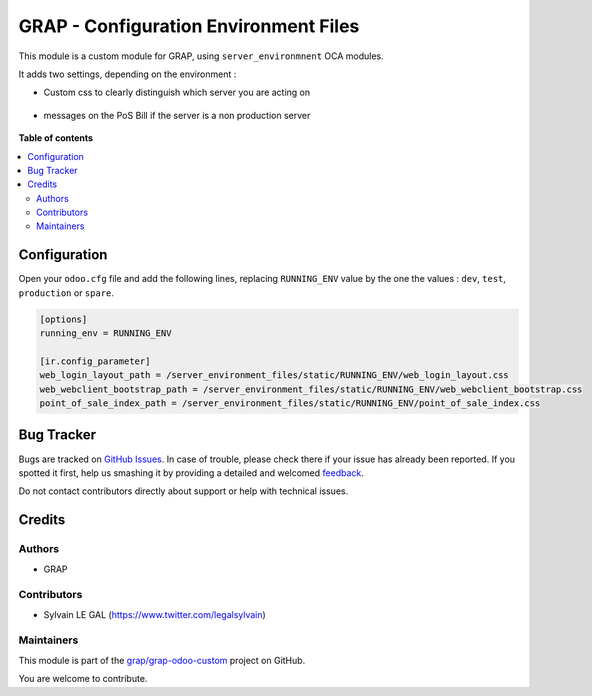 ======================================
GRAP - Configuration Environment Files
======================================

.. !!!!!!!!!!!!!!!!!!!!!!!!!!!!!!!!!!!!!!!!!!!!!!!!!!!!
   !! This file is generated by oca-gen-addon-readme !!
   !! changes will be overwritten.                   !!
   !!!!!!!!!!!!!!!!!!!!!!!!!!!!!!!!!!!!!!!!!!!!!!!!!!!!

.. |badge1| image:: https://img.shields.io/badge/maturity-Beta-yellow.png
    :target: https://odoo-community.org/page/development-status
    :alt: Beta
.. |badge2| image:: https://img.shields.io/badge/licence-AGPL--3-blue.png
    :target: http://www.gnu.org/licenses/agpl-3.0-standalone.html
    :alt: License: AGPL-3
.. |badge3| image:: https://img.shields.io/badge/github-grap%2Fgrap--odoo--custom-lightgray.png?logo=github
    :target: https://github.com/grap/grap-odoo-custom/tree/12.0/server_environment_files
    :alt: grap/grap-odoo-custom

|badge1| |badge2| |badge3| 

This module is a custom module for GRAP, using ``server_environmnent`` OCA
modules.

It adds two settings, depending on the environment :

* Custom css to clearly distinguish which server you are acting on

.. figure:: https://raw.githubusercontent.com/grap/grap-odoo-custom/12.0/server_environment_files/static/description/login_page.png

* messages on the PoS Bill if the server is a non production server

.. figure:: https://raw.githubusercontent.com/grap/grap-odoo-custom/12.0/server_environment_files/static/description/point_of_sale_ticket.png

**Table of contents**

.. contents::
   :local:

Configuration
=============

Open your ``odoo.cfg`` file and add the following lines, replacing ``RUNNING_ENV``
value by the one the values : ``dev``, ``test``, ``production`` or ``spare``.

.. code-block::

    [options]
    running_env = RUNNING_ENV

    [ir.config_parameter]
    web_login_layout_path = /server_environment_files/static/RUNNING_ENV/web_login_layout.css
    web_webclient_bootstrap_path = /server_environment_files/static/RUNNING_ENV/web_webclient_bootstrap.css
    point_of_sale_index_path = /server_environment_files/static/RUNNING_ENV/point_of_sale_index.css

Bug Tracker
===========

Bugs are tracked on `GitHub Issues <https://github.com/grap/grap-odoo-custom/issues>`_.
In case of trouble, please check there if your issue has already been reported.
If you spotted it first, help us smashing it by providing a detailed and welcomed
`feedback <https://github.com/grap/grap-odoo-custom/issues/new?body=module:%20server_environment_files%0Aversion:%2012.0%0A%0A**Steps%20to%20reproduce**%0A-%20...%0A%0A**Current%20behavior**%0A%0A**Expected%20behavior**>`_.

Do not contact contributors directly about support or help with technical issues.

Credits
=======

Authors
~~~~~~~

* GRAP

Contributors
~~~~~~~~~~~~

* Sylvain LE GAL (https://www.twitter.com/legalsylvain)

Maintainers
~~~~~~~~~~~

This module is part of the `grap/grap-odoo-custom <https://github.com/grap/grap-odoo-custom/tree/12.0/server_environment_files>`_ project on GitHub.

You are welcome to contribute.
